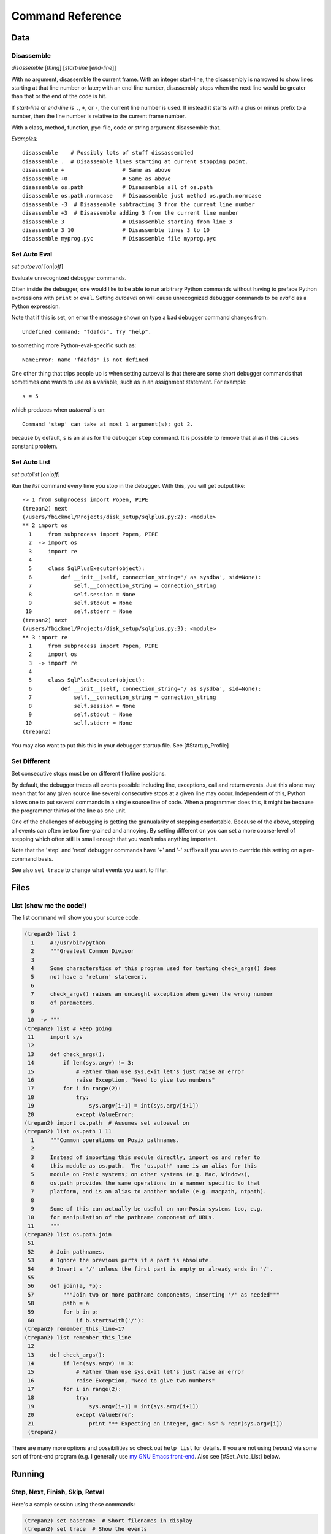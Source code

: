 Command Reference
=================

Data
----

Disassemble
************

*disassemble* [*thing*] [*start-line* [*end-line*]]

With no argument, disassemble the current frame. With an integer
start-line, the disassembly is narrowed to show lines starting at that
line number or later; with an end-line number, disassembly stops when
the next line would be greater than that or the end of the code is hit.

If *start-line* or *end-line is* ``.``, ``+``, or ``-``, the current
line number is used. If instead it starts with a plus or minus prefix to
a number, then the line number is relative to the current frame number.

With a class, method, function, pyc-file, code or string argument
disassemble that.

*Examples:*

::

       disassemble    # Possibly lots of stuff dissassembled
       disassemble .  # Disassemble lines starting at current stopping point.
       disassemble +                  # Same as above
       disassemble +0                 # Same as above
       disassemble os.path            # Disassemble all of os.path
       disassemble os.path.normcase   # Disaassemble just method os.path.normcase
       disassemble -3  # Disassemble subtracting 3 from the current line number
       disassemble +3  # Disassemble adding 3 from the current line number
       disassemble 3                  # Disassemble starting from line 3
       disassemble 3 10               # Disassemble lines 3 to 10
       disassemble myprog.pyc         # Disassemble file myprog.pyc


Set Auto Eval
*************

*set* *autoeval* [*on*\ \|\ *off*]

Evaluate unrecognized debugger commands.

Often inside the debugger, one would like to be able to run arbitrary
Python commands without having to preface Python expressions with
``print`` or ``eval``. Setting *autoeval* on will cause unrecognized
debugger commands to be *eval*'d as a Python expression.

Note that if this is set, on error the message shown on type a bad
debugger command changes from:

::

      Undefined command: "fdafds". Try "help".

to something more Python-eval-specific such as:

::

      NameError: name 'fdafds' is not defined

One other thing that trips people up is when setting autoeval is that
there are some short debugger commands that sometimes one wants to use
as a variable, such as in an assignment statement. For example:

::

      s = 5

which produces when *autoeval* is on:

::

      Command 'step' can take at most 1 argument(s); got 2.

because by default, ``s`` is an alias for the debugger ``step`` command.
It is possible to remove that alias if this causes constant problem.

Set Auto List
*************

*set* *autolist* [*on*\ \|\ *off*]

Run the *list* command every time you stop in the debugger. With this,
you will get output like:

::

    -> 1 from subprocess import Popen, PIPE
    (trepan2) next
    (/users/fbicknel/Projects/disk_setup/sqlplus.py:2): <module>
    ** 2 import os
      1     from subprocess import Popen, PIPE
      2  -> import os
      3     import re
      4
      5     class SqlPlusExecutor(object):
      6         def __init__(self, connection_string='/ as sysdba', sid=None):
      7             self.__connection_string = connection_string
      8             self.session = None
      9             self.stdout = None
     10             self.stderr = None
    (trepan2) next
    (/users/fbicknel/Projects/disk_setup/sqlplus.py:3): <module>
    ** 3 import re
      1     from subprocess import Popen, PIPE
      2     import os
      3  -> import re
      4
      5     class SqlPlusExecutor(object):
      6         def __init__(self, connection_string='/ as sysdba', sid=None):
      7             self.__connection_string = connection_string
      8             self.session = None
      9             self.stdout = None
     10             self.stderr = None
    (trepan2)

You may also want to put this this in your debugger startup file. See
[#Startup\_Profile]

Set Different
*************

Set consecutive stops must be on different file/line positions.

By default, the debugger traces all events possible including line,
exceptions, call and return events. Just this alone may mean that for
any given source line several consecutive stops at a given line may
occur. Independent of this, Python allows one to put several commands in
a single source line of code. When a programmer does this, it might be
because the programmer thinks of the line as one unit.

One of the challenges of debugging is getting the granualarity of
stepping comfortable. Because of the above, stepping all events can
often be too fine-grained and annoying. By setting different on you can
set a more coarse-level of stepping which often still is small enough
that you won't miss anything important.

Note that the 'step' and 'next' debugger commands have '+' and '-'
suffixes if you wan to override this setting on a per-command basis.

See also ``set trace`` to change what events you want to filter.

Files
-----

List (show me the code!)
************************

The list command will show you your source code.

.. code:: python

        (trepan2) list 2
          1     #!/usr/bin/python
          2     """Greatest Common Divisor
          3
          4     Some characterstics of this program used for testing check_args() does
          5     not have a 'return' statement.
          6
          7     check_args() raises an uncaught exception when given the wrong number
          8     of parameters.
          9
         10  -> """
        (trepan2) list # keep going
         11     import sys
         12
         13     def check_args():
         14         if len(sys.argv) != 3:
         15             # Rather than use sys.exit let's just raise an error
         16             raise Exception, "Need to give two numbers"
         17         for i in range(2):
         18             try:
         19                 sys.argv[i+1] = int(sys.argv[i+1])
         20             except ValueError:
        (trepan2) import os.path  # Assumes set autoeval on
        (trepan2) list os.path 1 11
          1     """Common operations on Posix pathnames.
          2
          3     Instead of importing this module directly, import os and refer to
          4     this module as os.path.  The "os.path" name is an alias for this
          5     module on Posix systems; on other systems (e.g. Mac, Windows),
          6     os.path provides the same operations in a manner specific to that
          7     platform, and is an alias to another module (e.g. macpath, ntpath).
          8
          9     Some of this can actually be useful on non-Posix systems too, e.g.
         10     for manipulation of the pathname component of URLs.
         11     """
        (trepan2) list os.path.join
         51
         52     # Join pathnames.
         53     # Ignore the previous parts if a part is absolute.
         54     # Insert a '/' unless the first part is empty or already ends in '/'.
         55
         56     def join(a, *p):
         57         """Join two or more pathname components, inserting '/' as needed"""
         58         path = a
         59         for b in p:
         60             if b.startswith('/'):
        (trepan2) remember_this_line=17
        (trepan2) list remember_this_line
         12
         13     def check_args():
         14         if len(sys.argv) != 3:
         15             # Rather than use sys.exit let's just raise an error
         16             raise Exception, "Need to give two numbers"
         17         for i in range(2):
         18             try:
         19                 sys.argv[i+1] = int(sys.argv[i+1])
         20             except ValueError:
         21                 print "** Expecting an integer, got: %s" % repr(sys.argv[i])
         (trepan2)

There are many more options and possibilities so check out ``help list``
for details. If you are not using *trepan2* via some sort of front-end
program (e.g. I generally use `my GNU Emacs
front-end <http://github.com/rocky/emacs-dbgr>`__. Also see
[#Set\_Auto\_List] below.

Running
-------

Step, Next, Finish, Skip, Retval
********************************

Here's a sample session using these commands:

.. code:: python

        (trepan2) set basename  # Short filenames in display
        (trepan2) set trace  # Show the events
        (trepan2) step 4
        line - gcd.py:13
        line - gcd.py:26
        line - gcd.py:40
        line - gcd.py:41
        (gcd.py:41): <module>
        ** 41     check_args()
        (trepan2) s # 's' is an abbreviation for step
        call - gcd.py:13
        (gcd.py:13): check_args
        -> 13 def check_args():
        (trepan2) step<   # Step until the next return
        line - gcd.py:14
        line - gcd.py:17
        line - gcd.py:18
        line - gcd.py:19
        line - gcd.py:17
        line - gcd.py:18
        line - gcd.py:19
        line - gcd.py:17
        return - gcd.py:17
        (gcd.py:17): check_args
        <- 17     for i in range(2):
        (trepan2) set trace off # That's enough tracing
        (trepan2) next  # like step but skips over function calls
        (gcd.py:43): <module>
        ** 43     (a, b) = sys.argv[1:3]
        (trepan2) # A carriage-return or empty command runs the last step/next
        (gcd.py:44): <module>
        ** 44     print "The GCD of %d and %d is %d" % (a, b, gcd(a, b))
        (trepan2) s<  # step until the next call
        (gcd.py:26): gcd
        -> 26 def gcd(a,b):
        (trepan2) finish  # run until return of *this* function; compare with s<
        (gcd.py:38): gcd
        <- 38     return gcd(b-a, a)
        (trepan2) retval  # show the return value
          1
        (trepan2)

Stack
-----

Status
------

Support
-------

Alias
*****

**alias** *alias-name* *debugger-command*

Add alias *alias-name* for a debugger command *debugger-comand*.

Add an alias when you want to use a command abbreviation for a command
that would otherwise be ambigous. For example, by default we make ``s``
be an alias of ``step`` to force it to be used. Without the alias, ``s``
might be ``step``, ``show``, or ``set`` among others

**Example:**

::

        alias cat list   # "cat myprog.py" is the same as "list myprog.py"
        alias s   step   # "s" is now an alias for "step".
                         # The above example is done by default.

See also ``unalias`` and ``show alias``.

Help!
*****

The help system has been reworked from *pydb* and *pdb* and it is more
extensive now. Play around with it. Starting with a plain help

.. code:: console

      (trepan2) help
      Classes of commands:

      breakpoints   ** Making the program stop at certain points
      data          ** Examining data
      ...

      (trepan2) help breakpoints
      List of commands:

      break         ** Set breakpoint at specified line or function
      condition     ** Specify breakpoint number N ...
      ...
      (trepan2) help *
      List of all debugger commands:
        break        enable   ipython  python   source
        condition    examine  jump     quit     step
        ...

You can set the line width to use in displaying the help output using
the command: ``set width``. To see the current line width, initially
taken from the *COLUMNS* environment variable, type: ``show width``.

Macro
*****

*macro* *macro-name* *lambda-object*

Define *macro-name* as a debugger macro. Debugger macros get a list of
arguments which you supply without parenthesis or commas. See below for
an example.

The macro (really a Python lambda) should return either a String or an
List of Strings. The string in both cases is a debugger command. Each
string gets tokenized by a simple split() . Note that macro processing
is done right after splitting on ``;;``. As a result, if the macro
returns a string containing ``;;`` this will not be interpreted as
separating debugger commands.

If a list of strings is returned, then the first string is shifted from
the list and executed. The remaining strings are pushed onto the command
queue. In contrast to the first string, subsequent strings can contain
other macros. ``;;`` in those strings will be split into separate
commands.

Here is an trivial example. The below creates a macro called ``l=``
which is the same thing as ``list .``:

::

        macro l= lambda: 'list .'

A simple text to text substitution of one command was all that was
needed here. But usually you will want to run several commands. So those
have to be wrapped up into a list.

The below creates a macro called ``fin+`` which issues two commands
``finish`` followed by ``step``:

::

        macro fin+ lambda: ['finish','step']

If you wanted to parameterize the argument of the ``finish`` command you
could do that this way:

::

        macro fin+ lambda levels: ['finish %s' % levels ,'step']

Invoking with:

::

         fin+ 3

would expand to: ``['finish 3', 'step']``

If you were to add another parameter for ``step``, the note that the
invocation might be:

::

         fin+ 3 2

rather than ``fin+(3,2)`` or ``fin+ 3, 2``.

See also ``alias``, and ``info macro``.

Python
******

*python* [*-d* ]

Run Python as a command subshell. The *sys.ps1* prompt will be set to
``trepan2 >>>``.

If *-d* is passed, you can access debugger state via local variable
*debugger*.

To issue a debugger command use function *dbgr()*. For example:

::

      dbgr('info program')
Unalias
*******

**unalias** *alias-name*

Remove alias *alias-name*.

See also ``alias``.
